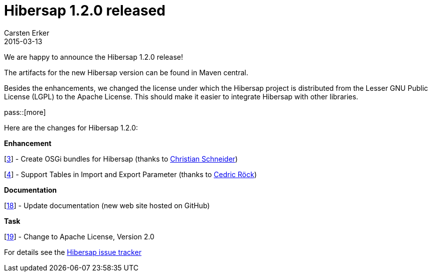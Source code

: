 = Hibersap 1.2.0 released
Carsten Erker
2015-03-13

We are happy to announce the Hibersap 1.2.0 release!

The artifacts for the new Hibersap version can be found in Maven central.

Besides the enhancements, we changed the license under which the Hibersap project is distributed from the Lesser GNU Public License (LGPL) to the Apache License. This should make it easier to integrate Hibersap with other libraries.

pass::[more]

Here are the changes for Hibersap 1.2.0:

*Enhancement*

[link:https://github.com/hibersap/hibersap/issues/3[3]] - Create OSGi bundles for Hibersap (thanks to link:https://github.com/cschneider[Christian Schneider])

[link:https://github.com/hibersap/hibersap/issues/4[4]] - Support Tables in Import and Export Parameter (thanks to link:https://github.com/croeck[Cedric Röck])


*Documentation*

[link:https://github.com/hibersap/hibersap/issues/18[18]] - Update documentation (new web site hosted on GitHub)


*Task*

[link:https://github.com/hibersap/hibersap/issues/19[19]] - Change to Apache License, Version 2.0

For details see the link:https://github.com/hibersap/hibersap/issues?q=milestone%3Av1.2.0+[Hibersap issue tracker]


